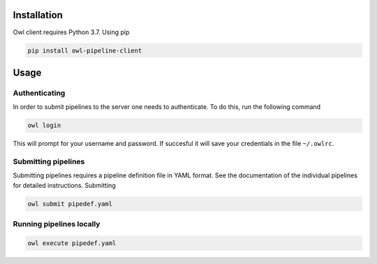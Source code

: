 
Installation
============

Owl client requires Python 3.7. Using pip

.. code-block:: sh

    pip install owl-pipeline-client

Usage
=====

Authenticating
--------------

In order to submit pipelines to the server one needs to authenticate.
To do this, run the following command

.. code-block:: sh

    owl login

This will prompt for your username and password. If succesful it will save
your credentials in the file ``~/.owlrc``.

Submitting pipelines
--------------------

Submitting pipelines requires a pipeline definition file in YAML format.
See the documentation of the individual pipelines
for detailed instructions. Submitting

.. code-block:: sh

    owl submit pipedef.yaml

Running pipelines locally
-------------------------

.. code-block:: sh

    owl execute pipedef.yaml

